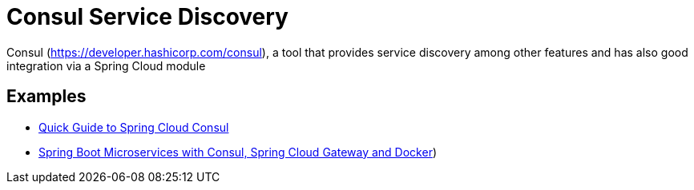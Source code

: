 = Consul Service Discovery
:figures: 07-discovery/servers

Consul (https://developer.hashicorp.com/consul), a tool that provides service discovery among other features and has also good integration
via a Spring Cloud module

== Examples

* https://github.com/spring-kb/baeldung-spring-cloud-consul[Quick Guide to Spring Cloud Consul]
* https://github.com/spring-kb/spring-boot-microservices-with-consul-spring-cloud-gateway-and-docker[Spring Boot Microservices with Consul, Spring Cloud Gateway and Docker])
